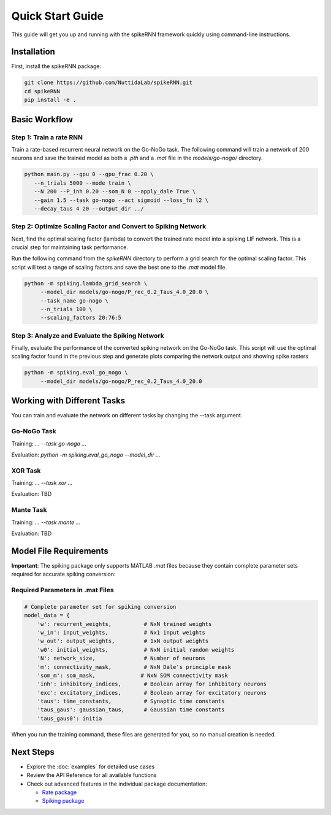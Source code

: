 Quick Start Guide
====================================

This guide will get you up and running with the spikeRNN framework quickly using command-line instructions.

Installation
------------------------

First, install the spikeRNN package:

.. code-block:: bash

   git clone https://github.com/NuttidaLab/spikeRNN.git
   cd spikeRNN
   pip install -e .

Basic Workflow
--------------------------------------------------

Step 1: Train a rate RNN
~~~~~~~~~~~~~~~~~~~~~~~~~~~~~~~~~~~~~~~~~~~~~~~~~~

Train a rate-based recurrent neural network on the Go-NoGo task. The following command will train a network of 200 neurons and save the trained model as both a `.pth` and a `.mat` file in the `models/go-nogo/` directory.

.. code-block:: bash

   python main.py --gpu 0 --gpu_frac 0.20 \
      --n_trials 5000 --mode train \
      --N 200 --P_inh 0.20 --som_N 0 --apply_dale True \
      --gain 1.5 --task go-nogo --act sigmoid --loss_fn l2 \
      --decay_taus 4 20 --output_dir ../


Step 2: Optimize Scaling Factor and Convert to Spiking Network
~~~~~~~~~~~~~~~~~~~~~~~~~~~~~~~~~~~

Next, find the optimal scaling factor (lambda) to convert the trained rate model into a spiking LIF network. This is a crucial step for maintaining task performance.

Run the following command from the `spikeRNN` directory to perform a grid search for the optimal scaling factor. 
This script will test a range of scaling factors and save the best one to the `.mat` model file.

.. code-block:: bash

   python -m spiking.lambda_grid_search \
        --model_dir models/go-nogo/P_rec_0.2_Taus_4.0_20.0 \
        --task_name go-nogo \
        --n_trials 100 \
        --scaling_factors 20:76:5
        

Step 3: Analyze and Evaluate the Spiking Network
~~~~~~~~~~~~~~~~~~~~~~~

Finally, evaluate the performance of the converted spiking network on the Go-NoGo task. 
This script will use the optimal scaling factor found in the previous step and generate plots comparing the network output and showing spike rasters

.. code-block:: bash

   python -m spiking.eval_go_nogo \
        --model_dir models/go-nogo/P_rec_0.2_Taus_4.0_20.0


Working with Different Tasks
----------------------------

You can train and evaluate the network on different tasks by changing the --task argument.

Go-NoGo Task
~~~~~~~~~~~~

Training: `... --task go-nogo ...`

Evaluation: `python -m spiking.eval_go_nogo --model_dir ...`


XOR Task
~~~~~~~~

Training: `... --task xor ...`

Evaluation: TBD


Mante Task
~~~~~~~~~~

Training: `... --task mante ...`

Evaluation: TBD


Model File Requirements
-----------------------

**Important**: The spiking package only supports MATLAB `.mat` files because they contain complete parameter sets required for accurate spiking conversion:

Required Parameters in .mat Files
~~~~~~~~~~~~~~~~~~~~~~~~~~~~~~~~~~

.. code-block:: python

   # Complete parameter set for spiking conversion
   model_data = {
       'w': recurrent_weights,          # NxN trained weights
       'w_in': input_weights,           # Nx1 input weights
       'w_out': output_weights,         # 1xN output weights
       'w0': initial_weights,           # NxN initial random weights
       'N': network_size,               # Number of neurons
       'm': connectivity_mask,          # NxN Dale's principle mask
       'som_m': som_mask,              # NxN SOM connectivity mask
       'inh': inhibitory_indices,       # Boolean array for inhibitory neurons
       'exc': excitatory_indices,       # Boolean array for excitatory neurons
       'taus': time_constants,          # Synaptic time constants
       'taus_gaus': gaussian_taus,      # Gaussian time constants
       'taus_gaus0': initia
       
When you run the training command, these files are generated for you, so no manual creation is needed.


Next Steps
----------

- Explore the :doc:`examples` for detailed use cases
- Review the API Reference for all available functions
- Check out advanced features in the individual package documentation:

  - `Rate package <../rate/README.md>`_
  - `Spiking package <../spiking/README.md>`_ 